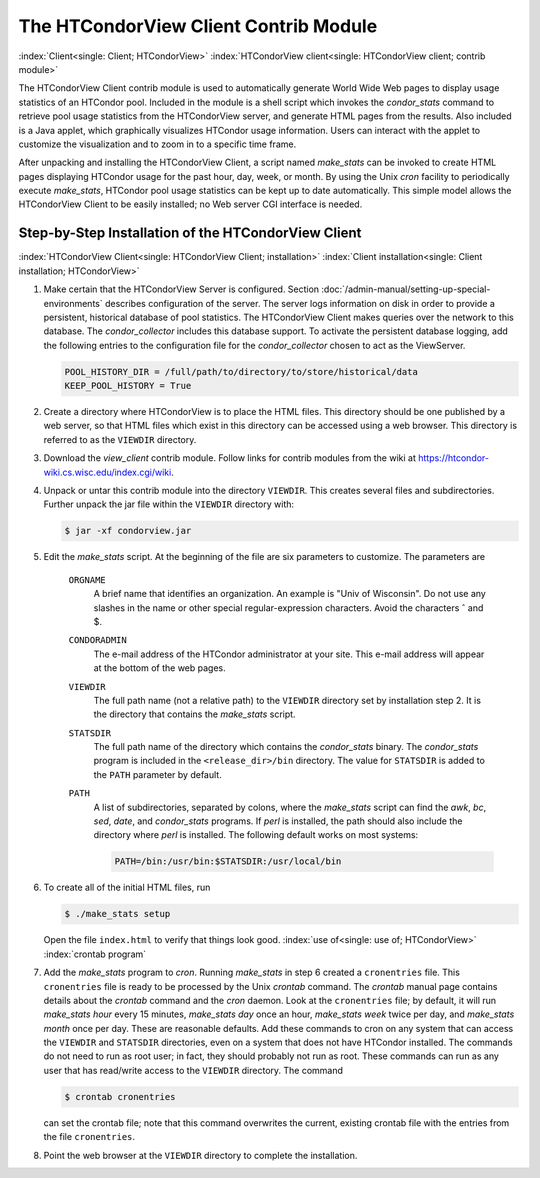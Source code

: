 The HTCondorView Client Contrib Module
======================================

:index:`Client<single: Client; HTCondorView>`
:index:`HTCondorView client<single: HTCondorView client; contrib module>`

The HTCondorView Client contrib module is used to automatically generate
World Wide Web pages to display usage statistics of an HTCondor pool.
Included in the module is a shell script which invokes the
*condor_stats* command to retrieve pool usage statistics from the
HTCondorView server, and generate HTML pages from the results. Also
included is a Java applet, which graphically visualizes HTCondor usage
information. Users can interact with the applet to customize the
visualization and to zoom in to a specific time frame.

After unpacking and installing the HTCondorView Client, a script named
*make_stats* can be invoked to create HTML pages displaying HTCondor
usage for the past hour, day, week, or month. By using the Unix *cron*
facility to periodically execute *make_stats*, HTCondor pool usage
statistics can be kept up to date automatically. This simple model
allows the HTCondorView Client to be easily installed; no Web server CGI
interface is needed.

Step-by-Step Installation of the HTCondorView Client
----------------------------------------------------

:index:`HTCondorView Client<single: HTCondorView Client; installation>`
:index:`Client installation<single: Client installation; HTCondorView>`

#. Make certain that the HTCondorView Server is configured. Section
   :doc:`/admin-manual/setting-up-special-environments`
   describes configuration of the server. The server logs information on
   disk in order to provide a persistent, historical database of pool
   statistics. The HTCondorView Client makes queries over the network to
   this database. The *condor_collector* includes this database
   support. To activate the persistent database logging, add the
   following entries to the configuration file for the
   *condor_collector* chosen to act as the ViewServer.

   .. code-block:: text

        POOL_HISTORY_DIR = /full/path/to/directory/to/store/historical/data
        KEEP_POOL_HISTORY = True

#. Create a directory where HTCondorView is to place the HTML files.
   This directory should be one published by a web server, so that HTML
   files which exist in this directory can be accessed using a web
   browser. This directory is referred to as the ``VIEWDIR`` directory.
#. Download the *view_client* contrib module. Follow links for contrib
   modules from the wiki at
   `https://htcondor-wiki.cs.wisc.edu/index.cgi/wiki <https://htcondor-wiki.cs.wisc.edu/index.cgi/wiki>`_.
#. Unpack or untar this contrib module into the directory ``VIEWDIR``.
   This creates several files and subdirectories. Further unpack the jar
   file within the ``VIEWDIR`` directory with:

   .. code-block:: console

        $ jar -xf condorview.jar

#. Edit the *make_stats* script. At the beginning of the file are six
   parameters to customize. The parameters are

    ``ORGNAME``
       A brief name that identifies an organization. An example is "Univ
       of Wisconsin". Do not use any slashes in the name or other
       special regular-expression characters. Avoid the characters ˆ and $.
    ``CONDORADMIN``
       The e-mail address of the HTCondor administrator at your site.
       This e-mail address will appear at the bottom of the web pages.
    ``VIEWDIR``
       The full path name (not a relative path) to the ``VIEWDIR``
       directory set by installation step 2. It is the directory that
       contains the *make_stats* script.
    ``STATSDIR``
       The full path name of the directory which contains the
       *condor_stats* binary. The *condor_stats* program is included
       in the ``<release_dir>/bin`` directory. The value for
       ``STATSDIR`` is added to the ``PATH`` parameter by default.
    ``PATH``
       A list of subdirectories, separated by colons, where the
       *make_stats* script can find the *awk*, *bc*, *sed*, *date*, and
       *condor_stats* programs. If *perl* is installed, the path should
       also include the directory where *perl* is installed. The
       following default works on most systems:

       .. code-block:: text

            PATH=/bin:/usr/bin:$STATSDIR:/usr/local/bin


#. To create all of the initial HTML files, run

   .. code-block:: console

        $ ./make_stats setup

   Open the file ``index.html`` to verify that things look good.
   :index:`use of<single: use of; HTCondorView>` :index:`crontab program`

#. Add the *make_stats* program to *cron*. Running *make_stats* in
   step 6 created a ``cronentries`` file. This ``cronentries`` file is
   ready to be processed by the Unix *crontab* command. The *crontab*
   manual page contains details about the *crontab* command and the
   *cron* daemon. Look at the ``cronentries`` file; by default, it will
   run *make_stats* *hour* every 15 minutes, *make_stats* *day* once
   an hour, *make_stats* *week* twice per day, and *make_stats*
   *month* once per day. These are reasonable defaults. Add these
   commands to cron on any system that can access the ``VIEWDIR`` and
   ``STATSDIR`` directories, even on a system that does not have
   HTCondor installed. The commands do not need to run as root user; in
   fact, they should probably not run as root. These commands can run as
   any user that has read/write access to the ``VIEWDIR`` directory. The
   command

   .. code-block:: console

        $ crontab cronentries

   can set the crontab file; note that this command overwrites the
   current, existing crontab file with the entries from the file
   ``cronentries``.

#. Point the web browser at the ``VIEWDIR`` directory to complete the
   installation.
